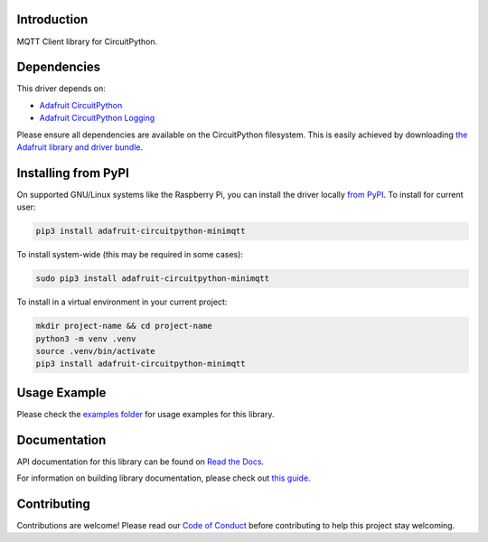 Introduction
============

.. image:: https://readthedocs.org/projects/adafruit-circuitpython-minimqtt/badge/?version=latest
    :target: https://docs.circuitpython.org/projects/minimqtt/en/latest/
    :alt: Documentation Status

.. image:: https://raw.githubusercontent.com/adafruit/Adafruit_CircuitPython_Bundle/main/badges/adafruit_discord.svg
    :target: https://adafru.it/discord
    :alt: Discord

.. image:: https://github.com/adafruit/Adafruit_CircuitPython_MiniMQTT/workflows/Build%20CI/badge.svg
    :target: https://github.com/adafruit/Adafruit_CircuitPython_MiniMQTT/actions/
    :alt: Build Status

.. image:: https://img.shields.io/badge/code%20style-black-000000.svg
    :target: https://github.com/psf/black
    :alt: Code Style: Black

MQTT Client library for CircuitPython.

Dependencies
=============
This driver depends on:

* `Adafruit CircuitPython <https://github.com/adafruit/circuitpython>`_
* `Adafruit CircuitPython Logging <https://github.com/adafruit/Adafruit_CircuitPython_Logging>`_

Please ensure all dependencies are available on the CircuitPython filesystem.
This is easily achieved by downloading
`the Adafruit library and driver bundle <https://github.com/adafruit/Adafruit_CircuitPython_Bundle>`_.

Installing from PyPI
=====================
On supported GNU/Linux systems like the Raspberry Pi, you can install the driver locally `from
PyPI <https://pypi.org/project/adafruit-circuitpython-minimqtt/>`_. To install for current user:

.. code-block:: shell

    pip3 install adafruit-circuitpython-minimqtt

To install system-wide (this may be required in some cases):

.. code-block:: shell

    sudo pip3 install adafruit-circuitpython-minimqtt

To install in a virtual environment in your current project:

.. code-block:: shell

    mkdir project-name && cd project-name
    python3 -m venv .venv
    source .venv/bin/activate
    pip3 install adafruit-circuitpython-minimqtt

Usage Example
=============

Please check the `examples folder <https://github.com/adafruit/Adafruit_CircuitPython_MiniMQTT/tree/main/examples>`_
for usage examples for this library.

Documentation
=============

API documentation for this library can be found on `Read the Docs <https://docs.circuitpython.org/projects/minimqtt/en/latest/>`_.

For information on building library documentation, please check out `this guide <https://learn.adafruit.com/creating-and-sharing-a-circuitpython-library/sharing-our-docs-on-readthedocs#sphinx-5-1>`_.

Contributing
============

Contributions are welcome! Please read our `Code of Conduct
<https://github.com/adafruit/Adafruit_CircuitPython_MiniMQTT/blob/main/CODE_OF_CONDUCT.md>`_
before contributing to help this project stay welcoming.
